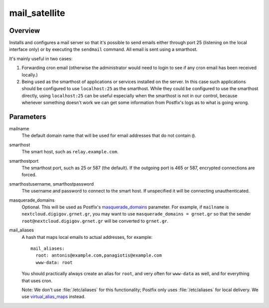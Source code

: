.. _mail_satellite:

==============
mail_satellite
==============

Overview
========

Installs and configures a mail server so that it's possible to send
emails either through port 25 (listening on the local interface only) or
by executing the ``sendmail`` command. All email is sent using a
smarthost.

It's mainly useful in two cases:

1. Forwarding cron email (otherwise the administrator would need to
   login to see if any cron email has been received locally.)
2. Being used as the smarthost of applications or services installed on
   the server. In this case such applications should be configured to
   use ``localhost:25`` as the smarthost. While they could be configured
   to use the smarthost directly, using ``localhost:25`` can be useful
   especially when the smarthost is not in our control, because whenever
   something doesn't work we can get some information from Postfix's
   logs as to what is going wrong.

Parameters
==========

mailname
  The default domain name that will be used for email addresses that do
  not contain ``@``.

smarthost
  The smart host, such as ``relay.example.com``.

smarthostport
  The smarthost port, such as 25 or 587 (the default). If the outgoing
  port is 465 or 587, encrypted connections are forced.

smarthostusername, smarthostpassword
  The username and password to connect to the smart host. If unspecified
  it will be connecting unauthenticated.

masquerade_domains
  Optional. This will be used as Postfix's masquerade_domains_
  parameter.  For example, if ``mailname`` is
  ``nextcloud.digigov.grnet.gr``, you may want to use
  ``masquerade_domains = grnet.gr`` so that the sender
  ``root@nextcloud.digigov.grnet.gr`` will be converted to ``grnet.gr``.

  .. _masquerade_domains: http://www.postfix.org/postconf.5.html#masquerade_domains

mail_aliases
  A hash that maps local emails to actual addresses, for example::

    mail_aliases:
      root: antonis@example.com,panagiotis@example.com
      www-data: root

  You should practically always create an alias for ``root``, and very
  often for ``www-data`` as well, and for everything that uses cron.

  Note: We don't use :file:`/etc/aliases` for this functionality;
  Postfix only uses :file:`/etc/aliases` for local delivery. We use
  virtual_alias_maps_ instead.

  .. _virtual_alias_maps: http://www.postfix.org/postconf.5.html#virtual_alias_maps
